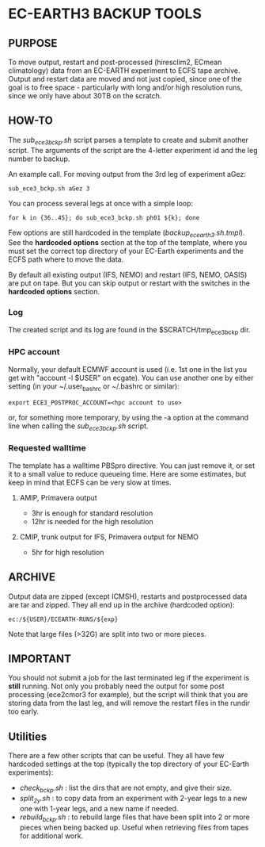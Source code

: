 * EC-EARTH3 BACKUP TOOLS
** PURPOSE
   To move output, restart and post-processed (hiresclim2, ECmean climatology)
   data from an EC-EARTH experiment to ECFS tape archive.  Output and restart
   data are moved and not just copied, since one of the goal is to free
   space - particularly with long and/or high resolution runs, since we only
   have about 30TB on the scratch.

** HOW-TO
   The /sub_ece3_bckp.sh/ script parses a template to create and submit
   another script. The arguments of the script are the 4-letter experiment id
   and the leg number to backup.

   An example call. For moving output from the 3rd leg of experiment aGez:
   : sub_ece3_bckp.sh aGez 3

   You can process several legs at once with a simple loop:
   : for k in {36..45}; do sub_ece3_bckp.sh ph01 ${k}; done  

   Few options are still hardcoded in the template
   (/backup_ecearth3.sh.tmpl/). See the *hardcoded options* section at the top
   of the template, where you must set the correct top directory of your
   EC-Earth experiments and the ECFS path where to move the data.

   By default all existing output (IFS, NEMO) and restart (IFS, NEMO, OASIS)
   are put on tape. But you can skip output or restart with the switches in
   the *hardcoded options* section.

*** Log
    The created script and its log  are found in the $SCRATCH/tmp_ece3_bckp dir.

*** HPC account
    Normally, your default ECMWF account is used (i.e. 1st one in the list you
    get with "account -l $USER" on ecgate). You can use another one by either
    setting (in your ~/.user_bashrc or ~/.bashrc or similar):

    : export ECE3_POSTPROC_ACCOUNT=<hpc account to use>

    or, for something more temporary, by using the -a option at the command
    line when calling the /sub_ece3_bckp.sh/ script. 

*** Requested walltime
    The template has a walltime PBSpro directive. You can just remove it, or
    set it to a small value to reduce queueing time. Here are some estimates,
    but keep in mind that ECFS can be very slow at times.

**** AMIP, Primavera output
     - 3hr  is enough for standard resolution
     - 12hr is needed for the high resolution
     
**** CMIP, trunk output for IFS, Primavera output for NEMO
     - 5hr for high resolution


** ARCHIVE
   Output data are zipped (except ICMSH), restarts and postprocessed data are
   tar and zipped. They all end up in the archive (hardcoded option):
   : ec:/${USER}/ECEARTH-RUNS/${exp}

   Note that large files (>32G) are split into two or more pieces.


** IMPORTANT
   You should not submit a job for the last terminated leg if the experiment is
   *still* running. Not only you probably need the output for some
   post processing (ece2cmor3 for example), but the script will think that you
   are storing data from the last leg, and will remove the restart files in the
   rundir too early.
  
** Utilities
   There are a few other scripts that can be useful. They all have few
   hardcoded settings at the top (typically the top directory of your
   EC-Earth experiments):
   - /check_bckp.sh/ : list the dirs that are not empty, and give their size.
   - /split_2y.sh/ : to copy data from an experiment with 2-year legs to a new
     one with 1-year legs, and a new name if needed.
   - /rebuild_bckp.sh/ : to rebuild large files that have been split into 2 or
     more pieces when being backed up. Useful when retrieving files from
     tapes for additional work. 

